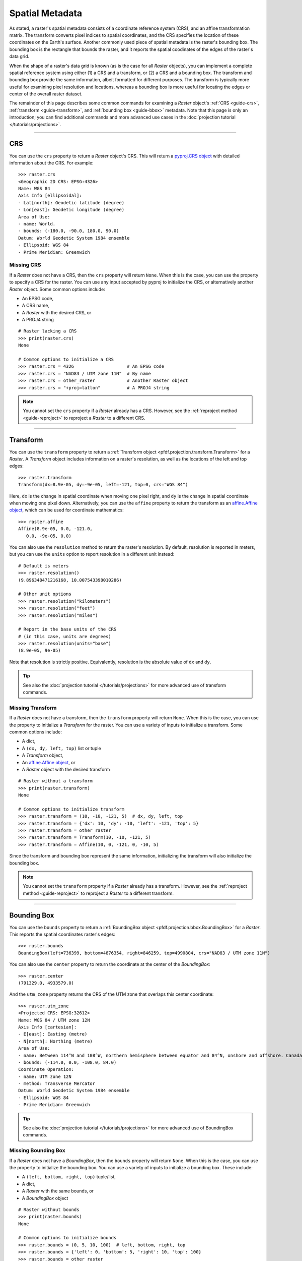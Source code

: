 Spatial Metadata
================

As stated, a raster's spatial metadata consists of a coordinate reference system (CRS), and an affine transformation matrix. The transform converts pixel indices to spatial coordinates, and the CRS specifies the location of these coordinates on the Earth's surface. Another commonly used piece of spatial metadata is the raster's bounding box. The bounding box is the rectangle that bounds the raster, and it reports the spatial coodinates of the edges of the raster's data grid.

When the shape of a raster's data grid is known (as is the case for all *Raster* objects), you can implement a complete spatial reference system using either (1) a CRS and a transform, or (2) a CRS and a bounding box. The transform and bounding box provide the same information, albeit formatted for different purposes. The transform is typically more useful for examining pixel resolution and locations, whereas a bounding box is more useful for locating the edges or center of the overall raster dataset. 

The remainder of this page describes some common commands for examining a *Raster* object's :ref:`CRS <guide-crs>`, :ref:`transform <guide-transform>`, and :ref:`bounding box <guide-bbox>` metadata. Note that this page is only an introduction; you can find additional commands and more advanced use cases in the :doc:`projection tutorial </tutorials/projections>`.

----

.. _guide-crs:

CRS
---
You can use the ``crs`` property to return a *Raster* object's CRS. This will return a `pyproj.CRS object <https://pyproj4.github.io/pyproj/latest/examples.html>`_ with detailed information about the CRS. For example::

    >>> raster.crs
    <Geographic 2D CRS: EPSG:4326>
    Name: WGS 84
    Axis Info [ellipsoidal]:
    - Lat[north]: Geodetic latitude (degree)
    - Lon[east]: Geodetic longitude (degree)
    Area of Use:
    - name: World.
    - bounds: (-180.0, -90.0, 180.0, 90.0)
    Datum: World Geodetic System 1984 ensemble
    - Ellipsoid: WGS 84
    - Prime Meridian: Greenwich


Missing CRS
+++++++++++

If a *Raster* does not have a CRS, then the ``crs`` property will return ``None``. When this is the case, you can use the property to specify a CRS for the raster. You can use any input accepted by pyproj to initialize the CRS, or alternatively another *Raster* object. Some common options include:

* An EPSG code, 
* A CRS name, 
* A *Raster* with the desired CRS, or 
* A PROJ4 string

::

    # Raster lacking a CRS
    >>> print(raster.crs)
    None

    # Common options to initialize a CRS
    >>> raster.crs = 4326                    # An EPSG code
    >>> raster.crs = "NAD83 / UTM zone 11N"  # By name
    >>> raster.crs = other_raster            # Another Raster object
    >>> raster.crs = "+proj=latlon"          # A PROJ4 string

.. note::

    You cannot set the ``crs`` property if a *Raster* already has a CRS. However, see the :ref:`reproject method <guide-reproject>` to reproject a *Raster* to a different CRS.

----

.. _guide-transform:

Transform
---------

You can use the ``transform`` property to return a :ref:`Transform object <pfdf.projection.transform.Transform>` for a *Raster*. A *Transform* object includes information on a raster's resolution, as well as the locations of the left and top edges::

    >>> raster.transform
    Transform(dx=8.9e-05, dy=-9e-05, left=-121, top=0, crs="WGS 84")

Here, ``dx`` is the change in spatial coordinate when moving one pixel right, and ``dy`` is the change in spatial coordinate when moving one pixel down. Alternatively, you can use the ``affine`` property to return the transform as an `affine.Affine object <https://pypi.org/project/affine/>`_, which can be used for coordinate mathematics::

    >>> raster.affine
    Affine(8.9e-05, 0.0, -121.0,
       0.0, -9e-05, 0.0)

You can also use the ``resolution`` method to return the raster's resolution. By default, resolution is reported in meters, but you can use the ``units`` option to report resolution in a different unit instead::

    # Default is meters
    >>> raster.resolution()
    (9.896348471216168, 10.007543398010286)

    # Other unit options
    >>> raster.resolution("kilometers")
    >>> raster.resolution("feet")
    >>> raster.resolution("miles")

    # Report in the base units of the CRS
    # (in this case, units are degrees)
    >>> raster.resolution(units="base")
    (8.9e-05, 9e-05)

Note that resolution is strictly positive. Equivalently, resolution is the absolute value of ``dx`` and ``dy``.

.. tip::

    See also the :doc:`projection tutorial </tutorials/projections>` for more advanced use of transform commands.


Missing Transform
+++++++++++++++++

If a *Raster* does not have a transform, then the ``transform`` property will return ``None``. When this is the case, you can use the property to initialize a *Transform* for the raster. You can use a variety of inputs to initialize a transform. Some common options include: 

* A dict,
* A ``(dx, dy, left, top)`` list or tuple
* A *Transform* object,
* An `affine.Affine object <https://pypi.org/project/affine/>`_, or 
* A *Raster* object with the desired transform

::

    # Raster without a transform
    >>> print(raster.transform)
    None

    # Common options to initialize transform
    >>> raster.transform = (10, -10, -121, 5)  # dx, dy, left, top
    >>> raster.transform = {'dx': 10, 'dy': -10, 'left': -121, 'top': 5}
    >>> raster.transform = other_raster
    >>> raster.transform = Transform(10, -10, -121, 5)
    >>> raster.transform = Affine(10, 0, -121, 0, -10, 5)

Since the transform and bounding box represent the same information, initializing the transform will also initialize the bounding box.

.. note::

    You cannot set the ``transform`` property if a *Raster* already has a transform. However, see the :ref:`reproject method <guide-reproject>` to reproject a *Raster* to a different transform.

----

.. _guide-bbox:

Bounding Box
------------
You can use the ``bounds`` property to return a :ref:`BoundingBox object <pfdf.projection.bbox.BoundingBox>` for a *Raster*. This reports the spatial coordinates raster's edges::

    >>> raster.bounds
    BoundingBox(left=736399, bottom=4876354, right=846259, top=4990804, crs="NAD83 / UTM zone 11N")

You can also use the ``center`` property to return the coordinate at the center of the *BoundingBox*::

    >>> raster.center
    (791329.0, 4933579.0)

And the ``utm_zone`` property returns the CRS of the UTM zone that overlaps this center coordinate::

    >>> raster.utm_zone
    <Projected CRS: EPSG:32612>
    Name: WGS 84 / UTM zone 12N
    Axis Info [cartesian]:
    - E[east]: Easting (metre)
    - N[north]: Northing (metre)
    Area of Use:
    - name: Between 114°W and 108°W, northern hemisphere between equator and 84°N, onshore and offshore. Canada - Alberta; Northwest Territories (NWT); Nunavut; Saskatchewan. Mexico. United States (USA).
    - bounds: (-114.0, 0.0, -108.0, 84.0)
    Coordinate Operation:
    - name: UTM zone 12N
    - method: Transverse Mercator
    Datum: World Geodetic System 1984 ensemble
    - Ellipsoid: WGS 84
    - Prime Meridian: Greenwich
    
.. tip::

    See also the :doc:`projection tutorial </tutorials/projections>` for more advanced use of BoundingBox commands.


Missing Bounding Box
++++++++++++++++++++

If a *Raster* does not have a *BoundingBox*, then the ``bounds`` property will return ``None``. When this is the case, you can use the property to initialize the bounding box. You can use a variety of inputs to initialize a bounding box. These include: 

* A ``(left, bottom, right, top)`` tuple/list, 
* A dict, 
* A *Raster* with the same bounds, or 
* A *BoundingBox* object

::

    # Raster without bounds
    >>> print(raster.bounds)
    None

    # Common options to initialize bounds
    >>> raster.bounds = (0, 5, 10, 100)  # left, bottom, right, top
    >>> raster.bounds = {'left': 0, 'bottom': 5, 'right': 10, 'top': 100}
    >>> raster.bounds = other_raster
    >>> raster.bounds = BoundingBox(0, 5, 10, 100)

Since the bounding box and transform represent the same information, initializing the bounding box will also initialize the transform.

.. note::

    You cannot set the ``bounds`` property if a *Raster* already has a bounding box. However, see the :ref:`clip method <guide-clip>` to clip a *Raster* to different bounds.